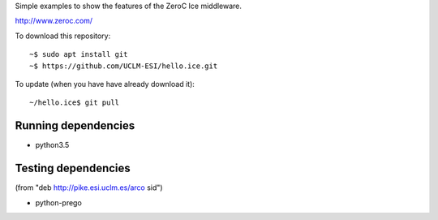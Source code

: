 Simple examples to show the features of the ZeroC Ice middleware.

http://www.zeroc.com/

To download this repository::

  ~$ sudo apt install git
  ~$ https://github.com/UCLM-ESI/hello.ice.git

To update (when you have have already download it)::

  ~/hello.ice$ git pull


Running dependencies
--------------------

- python3.5


Testing dependencies
--------------------

(from "deb http://pike.esi.uclm.es/arco sid")

- python-prego


.. Local Variables:
..  coding: utf-8
..  fill-column: 80
..  mode: flyspell
..  ispell-local-dictionary: "american"
.. End:
